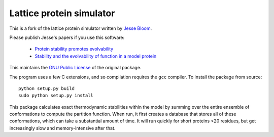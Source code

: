 =================================
Lattice protein simulator
=================================

This is a fork of the lattice protein simulator written by `Jesse Bloom`_.

Please publish Jesse's papers if you use this software:

    * `Protein stability promotes evolvability`_

    * `Stability and the evolvability of function in a model protein`_

This maintains the `GNU Public License`_ of the original package.

The program uses a few C extensions, and so compilation requires the ``gcc`` compiler. To install the package from source::

    python setup.py build
    sudo python setup.py install

This package calculates exact thermodynamic stabilities within the model by summing over the entire ensemble of conformations to compute the partition function. When run, it first creates a database that stores all of these conformations, which can take a substantial amount of time. It will run quickly for short proteins <20 residues, but get increasingly slow and memory-intensive after that.


.. _`Jesse Bloom`: http://research.fhcrc.org/bloom/en.html
.. _`Protein stability promotes evolvability`: http://www.ncbi.nlm.nih.gov/pubmed/16581913
.. _`Stability and the evolvability of function in a model protein`: http://www.ncbi.nlm.nih.gov/pubmed/15111394
.. _`GNU Public License`: http://www.gnu.org/licenses/gpl.html
.. _`Zachary Sailer`: https://github.com/Zsailer
.. _`Harms lab`: http://harmslab.uoregon.edu/
.. _`Version 0.1`: https://github.com/jbloom/latticeproteins/tree/v0.1
.. _`Version 0.2`: https://github.com/jbloom/latticeproteins/tree/v0.2
